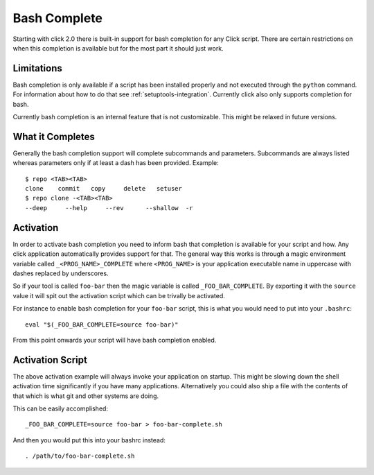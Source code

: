 Bash Complete
=============

.. versionadded:: 2.0

Starting with click 2.0 there is built-in support for bash completion for
any Click script.  There are certain restrictions on when this completion
is available but for the most part it should just work.

Limitations
-----------

Bash completion is only available if a script has been installed properly
and not executed through the ``python`` command.  For information about
how to do that see :ref:`setuptools-integration`.  Currently click also
only supports completion for bash.

Currently bash completion is an internal feature that is not customizable.
This might be relaxed in future versions.

What it Completes
-----------------

Generally the bash completion support will complete subcommands and
parameters.  Subcommands are always listed whereas parameters only if at
least a dash has been provided.  Example::

    $ repo <TAB><TAB>
    clone    commit   copy     delete   setuser  
    $ repo clone -<TAB><TAB>
    --deep     --help     --rev      --shallow  -r         

Activation
----------

In order to activate bash completion you need to inform bash that
completion is available for your script and how.  Any click application
automatically provides support for that.  The general way this works is
through a magic environment variable called ``_<PROG_NAME>_COMPLETE``
where ``<PROG_NAME>`` is your application executable name in uppercase
with dashes replaced by underscores.

So if your tool is called ``foo-bar`` then the magic variable is called
``_FOO_BAR_COMPLETE``.  By exporting it with the ``source`` value it will
spit out the activation script which can be trivally be activated.

For instance to enable bash completion for your ``foo-bar`` script, this
is what you would need to put into your ``.bashrc``::

    eval "$(_FOO_BAR_COMPLETE=source foo-bar)"

From this point onwards your script will have bash completion enabled.

Activation Script
-----------------

The above activation example will always invoke your application on
startup.  This might be slowing down the shell activation time
significantly if you have many applications.  Alternatively you could also
ship a file with the contents of that which is what git and other systems
are doing.

This can be easily accomplished::

    _FOO_BAR_COMPLETE=source foo-bar > foo-bar-complete.sh

And then you would put this into your bashrc instead::

    . /path/to/foo-bar-complete.sh
